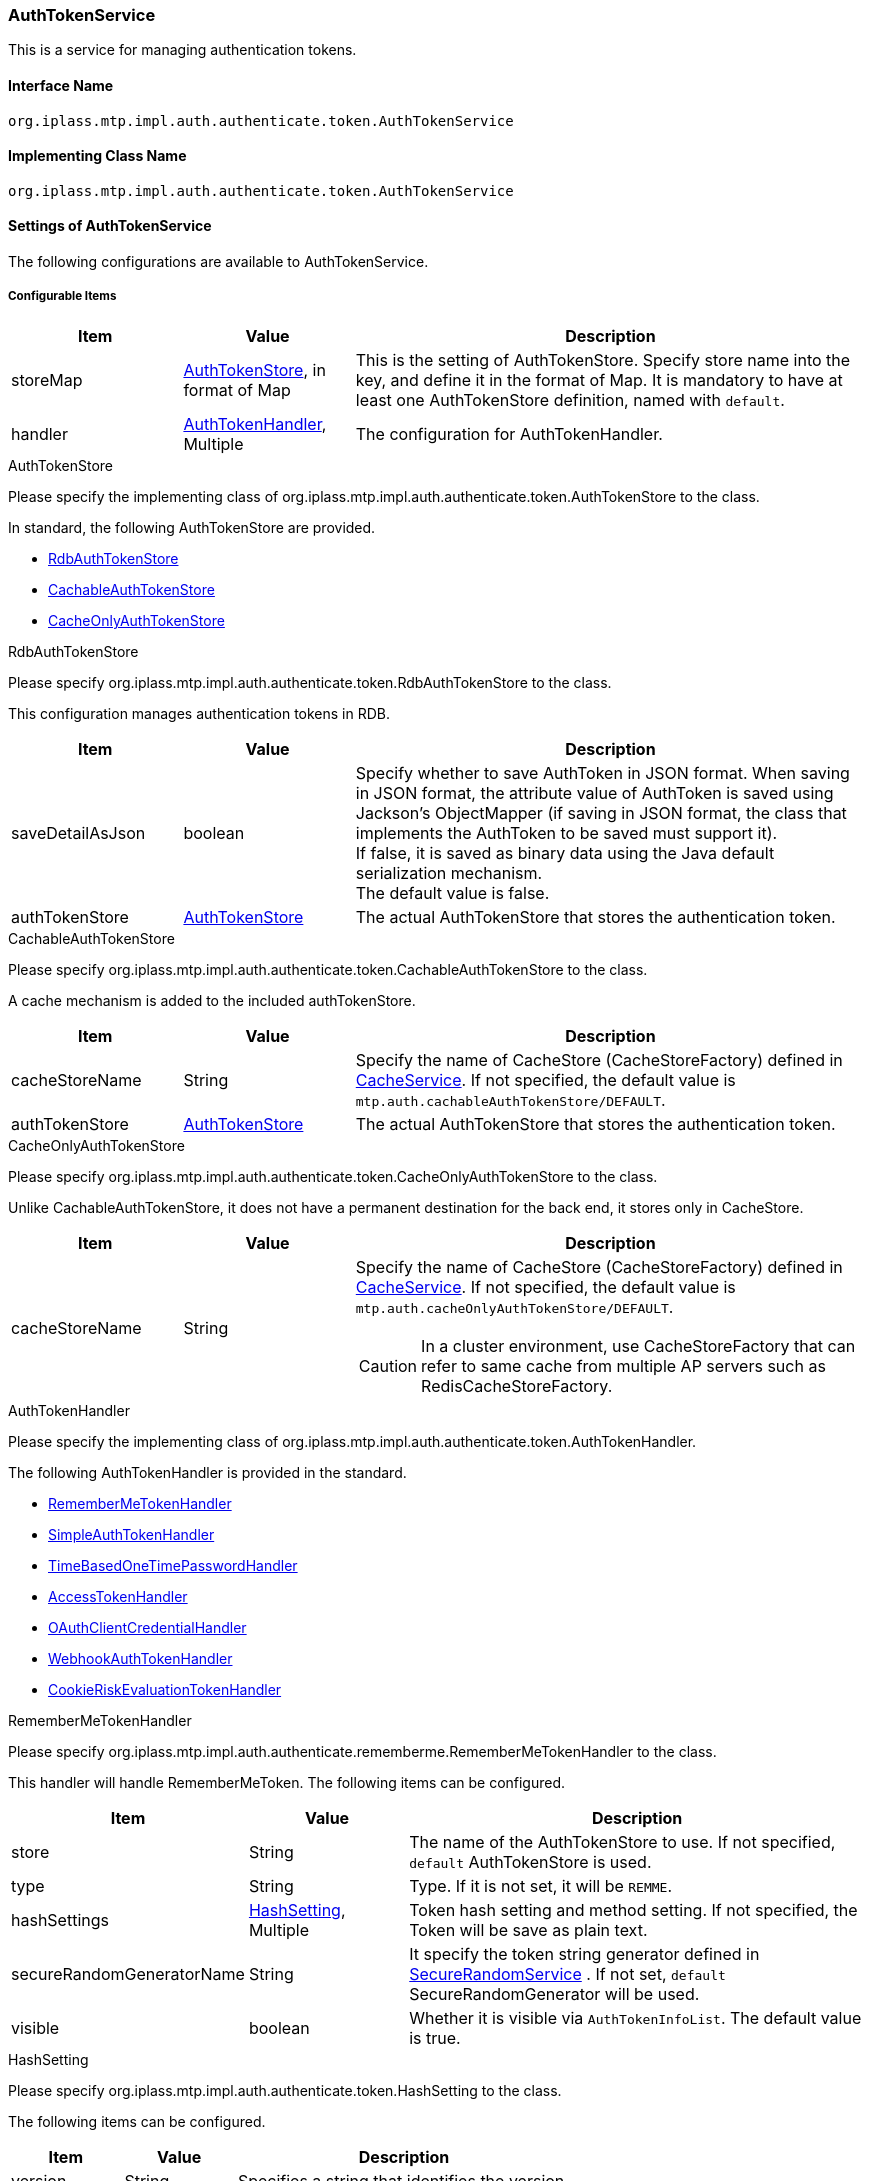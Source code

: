 [[AuthTokenService]]
=== AuthTokenService
This is a service for managing authentication tokens.

==== Interface Name
----
org.iplass.mtp.impl.auth.authenticate.token.AuthTokenService
----

==== Implementing Class Name
----
org.iplass.mtp.impl.auth.authenticate.token.AuthTokenService
----

==== Settings of AuthTokenService
The following configurations are available to AuthTokenService.

===== Configurable Items
[cols="1,1,3", options="header"]
|===
| Item | Value | Description
| storeMap | <<AuthTokenStore>>, in format of Map | This is the setting of AuthTokenStore.
Specify store name into the key, and define it in the format of Map.
It is mandatory to have at least one AuthTokenStore definition, named with `default`.

| handler | <<AuthTokenHandler>>, Multiple | The configuration for AuthTokenHandler.
|===

[[AuthTokenStore]]
.AuthTokenStore
Please specify the implementing class of org.iplass.mtp.impl.auth.authenticate.token.AuthTokenStore to the class.

In standard, the following AuthTokenStore are provided.

- <<RdbAuthTokenStore>>
- <<CachableAuthTokenStore>>
- <<CacheOnlyAuthTokenStore>>

[[RdbAuthTokenStore]]
.RdbAuthTokenStore
Please specify org.iplass.mtp.impl.auth.authenticate.token.RdbAuthTokenStore to the class.

This configuration manages authentication tokens in RDB.

[cols = "1,1,3", options = "header"]
|===
| Item | Value | Description
| saveDetailAsJson | boolean |
Specify whether to save AuthToken in JSON format.
When saving in JSON format, the attribute value of AuthToken is saved using Jackson's ObjectMapper (if saving in JSON format, the class that implements the AuthToken to be saved must support it). +
If false, it is saved as binary data using the Java default serialization mechanism. +
The default value is false.
| authTokenStore | <<AuthTokenStore>> |
The actual AuthTokenStore that stores the authentication token.
|===



[[CachableAuthTokenStore]]
.CachableAuthTokenStore
Please specify org.iplass.mtp.impl.auth.authenticate.token.CachableAuthTokenStore to the class.

A cache mechanism is added to the included authTokenStore.

[cols = "1,1,3", options = "header"]
|===
| Item | Value | Description
| cacheStoreName | String |
Specify the name of CacheStore (CacheStoreFactory) defined in <<CacheService, CacheService>>.
If not specified, the default value is `mtp.auth.cachableAuthTokenStore/DEFAULT`.
| authTokenStore | <<AuthTokenStore>> |
The actual AuthTokenStore that stores the authentication token.
|===

[[CacheOnlyAuthTokenStore]]
.CacheOnlyAuthTokenStore
Please specify org.iplass.mtp.impl.auth.authenticate.token.CacheOnlyAuthTokenStore to the class.

Unlike CachableAuthTokenStore, it does not have a permanent destination for the back end, it stores only in CacheStore.

[cols = "1,1,3", options = "header"]
|===
| Item | Value | Description
| cacheStoreName | String a|
Specify the name of CacheStore (CacheStoreFactory) defined in <<CacheService, CacheService>>.
If not specified, the default value is `mtp.auth.cacheOnlyAuthTokenStore/DEFAULT`.

CAUTION: In a cluster environment, use CacheStoreFactory that can refer to same cache from multiple AP servers such as RedisCacheStoreFactory.

|===

[[AuthTokenHandler]]
.AuthTokenHandler
Please specify the implementing class of org.iplass.mtp.impl.auth.authenticate.token.AuthTokenHandler.

The following AuthTokenHandler is provided in the standard.

- <<RememberMeTokenHandler>>
- <<SimpleAuthTokenHandler>>
- <<TimeBasedOneTimePasswordHandler>>
- <<AccessTokenHandler>>
- <<OAuthClientCredentialHandler>>
- <<WebhookAuthTokenHandler>>
- <<CookieRiskEvaluationTokenHandler>>

[[RememberMeTokenHandler]]
.RememberMeTokenHandler
Please specify org.iplass.mtp.impl.auth.authenticate.rememberme.RememberMeTokenHandler to the class.

This handler will handle RememberMeToken. The following items can be configured.

[cols = "1,1,3", options = "header"]
|===
| Item | Value | Description
| store | String | The name of the AuthTokenStore to use. If not specified, `default` AuthTokenStore is used.
| type | String | Type. If it is not set, it will be `REMME`.
| hashSettings | <<AuthTokenHandler_HashSetting, HashSetting>>, Multiple | Token hash setting and method setting.
If not specified, the Token will be save as plain text.
| secureRandomGeneratorName | String | It specify the token string generator defined in <<SecureRandomService, SecureRandomService>> .
If not set, `default` SecureRandomGenerator will be used.
| visible | boolean | Whether it is visible via `AuthTokenInfoList`. The default value is true.
|===

[[AuthTokenHandler_HashSetting]]
.HashSetting
Please specify org.iplass.mtp.impl.auth.authenticate.token.HashSetting to the class.

The following items can be configured.
[cols = "1,1,3", options = "header"]
|===
| Item | Value | Description
| version | String | Specifies a string that identifies the version.
| hashAlgorithm | String | Specifies the hash algorithm. `SHA-256` etc.
| stretchCount | int | Number of stretches. The default is 1.
|===

[[SimpleAuthTokenHandler]]
.SimpleAuthTokenHandler
Please specify org.iplass.mtp.impl.auth.authenticate.simpletoken.SimpleAuthTokenHandler to the class.

It handles SimpleAuthToken.
SimpleAuthToken allows access as the user associated with the token.
SimpleAuthToken remains in effect until the user explicitly delete it.

The following items can be configured.
[cols = "1,1,3", options = "header"]
|===
| Item | Value | Description
| store | String | The name of the AuthTokenStore to use. If not specified, `default` AuthTokenStore is used.
| type | String | Type. If not set, it will be `SAT`.
| hashSettings | <<AuthTokenHandler_HashSetting, HashSetting>>, Multiple | Token hash setting and method setting.
If not specified, the token will be saved as plain text.
| secureRandomGeneratorName | String | Specify token string generator defined in <<SecureRandomService, SecureRandomService>>.
If not set, `default` SecureRandomGenerator will be used.
visible | boolean | Whether it is visible via `AuthTokenInfoList`. The default value is true.
|===

[[TimeBasedOneTimePasswordHandler]]
.[.eeonly]#TimeBasedOneTimePasswordHandler#
Please specify org.iplass.mtp.impl.auth.authenticate.timebased.TimeBasedOneTimePasswordHandler to the class.
This AuthTokenHandler is used for timebased authentication in the two-step authentication function.

The following items can be configured.
[cols = "1,1,3", options = "header"]
|===
| Item | Value | Description
| store | String | The name of the AuthTokenStore to use. If not specified, `default` AuthTokenStore is used.
| type | String | Type. If it is not set, it will be `TSK`.
| timeStepWindowSize | int | Validity period of the time step. If 1 is set, one step before and after the currently valid one-time password will also be considered valid. Default value is 1. +
The time for one step is fixed at 30 seconds.
|===

[[AccessTokenHandler]]
.AccessTokenHandler
Please specify org.iplass.mtp.impl.auth.oauth.token.opaque.AccessTokenHandler to the class.

Handles OAuth2.0 AccessToken and RefreshToken.

The following items can be configured.
[cols = "1,1,3", options = "header"]
|===
| Item | Value | Description
| store | String | The name of the AuthTokenStore to use. If not specified, `default` AuthTokenStore will be used.
| refreshTokenStore | String | Set the name of the AuthTokenStore used to store the RefreshToken. If not specified, `default` will be used.
| type | String | Set the type to identify AccessToken. If not set, it will be `OAT`.
| refreshTokenType | String | RefreshToken type. If not set, it will be `ORT`.
| hashSettings | <<AuthTokenHandler_HashSetting, HashSetting>>, Multiple | Token hash setting and method setting.
If not specified, token will be saved as plain text. This setting applies to both AccessToken and RefreshToken.
| secureRandomGeneratorName | String | Specify the Token string generator of the AccessToken defined in <<SecureRandomService, SecureRandomService>>. 
If not set, `default` SecureRandomGenerator will be used.
| refreshTokenSecureRandomGeneratorName | String | <<SecureRandomService, SecureRandomService>> Specify the the Token string generator of RefreshToken defined in.
If not set, `default` SecureRandomGenerator will be used.
visible | boolean | Whether it is visible via `AuthTokenInfoList`. The default value is true.
|===

[[OAuthClientCredentialHandler]]
.OAuthClientCredentialHandler
Please specify org.iplass.mtp.impl.auth.oauth.OAuthClientCredentialHandler to the class.

Handles Client and ResourceServer Credentials (client_id, client_secret) in OAuth2.0.

The following items can be configured.
[cols = "1,1,3", options = "header"]
|===
| Item | Value | Description
| store | String | The name of the AuthTokenStore to use. If not specified, `default` AuthTokenStore is used.
| type | String | Defines the type. +
Specify `OC` for Client.
Specify `ORS` for ResourceServer.
| hashSettings | <<AuthTokenHandler_HashSetting, HashSetting>>, Multiple | Token hash setting and method setting.
If not specified, the token will be saved as plain text.
| secureRandomGeneratorName | String | Specify the token string generator defined in <<SecureRandomService, SecureRandomService>>.
If not set, `default` SecureRandomGenerator will be used.
| oldCredentialValidDays | int | Valid period (days) of Credentials generated in the past can be specified.
If not specified, the past Credential will be destroyed immediately.
|===

[[WebhookAuthTokenHandler]]
.WebhookAuthTokenHandler
Please specify org.iplass.mtp.impl.webhook.WebhookAuthTokenHandler to the class.

This handler will handle the credential information for WebhookEndPoint that will be used in Webhook notifications.

The following items can be configured.
[cols="1,1,3", options="header"]
|===
| Item | Value | Description
| store | String | The name of the AuthTokenStore to use. If not specified, `default` AuthTokenStore will be used.

| type | String | The type indicator for WebhookAuthToken. The default value is `WEBHOOKATH`.
|===

[[CookieRiskEvaluationTokenHandler]]
.[.eeonly]#CookieRiskEvaluationTokenHandler#
Please specify org.iplass.mtp.impl.auth.authenticate.builtin.policy.riskevals.web.CookieRiskEvaluationTokenHandler to the class.

This AuthTokenHandler is used for risk-based authentication (CookieToken) in the two-step authentication function.

The following items can be configured.
[cols = "1,1,3", options = "header"]
|===
| Item | Value | Description
| store | String | The name of the AuthTokenStore to use. If not specified, `default` AuthTokenStore will be used.
| type | String | Type. If not set, it will be `RBA`.
| hashSettings | << AuthTokenHandler_HashSetting, HashSetting >>, Multiple | Token hash setting and method setting.
If not specified, save as plain text.
| secureRandomGeneratorName | String | Specify the token string generator defined in <<SecureRandomService, SecureRandomService>> .
If not set, `default` SecureRandomGenerator will be used.
|===

===== Example
[source,xml]
----
<service>
	<interface>org.iplass.mtp.impl.auth.authenticate.token.AuthTokenService</interface>
	<property name="storeMap">
		<property name="default" class="org.iplass.mtp.impl.auth.authenticate.token.RdbAuthTokenStore" />
		<property name="cache" class="org.iplass.mtp.impl.auth.authenticate.token.CachableAuthTokenStore">
			<property name="authTokenStore" class="org.iplass.mtp.impl.auth.authenticate.token.RdbAuthTokenStore" />
		</property>
	</property>

	<property name="handler" class="org.iplass.mtp.impl.auth.authenticate.rememberme.RememberMeTokenHandler">
		<property name="type" value="REMME" />
		<property name="store" value="default" />
	</property>
	<property name="handler" class="org.iplass.mtp.impl.auth.authenticate.simpletoken.SimpleAuthTokenHandler">
		<property name="type" value="SAT" />
		<property name="store" value="cache" />
		<property name="secureRandomGeneratorName" value="moreSecure" />
		<property name="hashSettings">
			<property name="version" value="1" />
			<property name="hashAlgorithm" value="SHA-256" />
		</property>
	</property>
</service>
----
